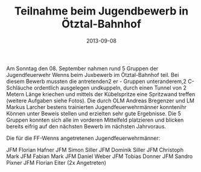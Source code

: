 #+TITLE: Teilnahme beim Jugendbewerb in Ötztal-Bahnhof
#+DATE: 2013-09-08
#+FACEBOOK_URL: 

Am Sonntag den 08. September nahmen rund 5 Gruppen der Jugendfeuerwehr Wenns beim Juxbewerb im Ötztal-Bahnhof teil. Bei diesem Bewerb mussten die antretenden2 er - Gruppen unteranderem,2 C-Schläuche ordentlich ausgelegen undkuppeln, durch einen Tunnel von 2 Metern Länge kriechen und mittels der Kübelspritze eine Spritzwand treffen (weitere Aufgaben siehe Fotos). Die durch OLM Andreas Bregenzer und LM Markus Larcher bestens trainierten Jugendfeuerwehrmänner konntenihr Können unter Beweis stellen und erzielten sehr gute Ergebnisse. Die 5 Gruppen konnten sich alle im vorderen Mittelfeld platzieren und blicken bereits eifrig auf den nächsten Bewerb im nächsten Jahrvoraus.

Die für die FF-Wenns angetretenen Jugendfeuerwehrmänner:

JFM Florian Hafner
JFM Simon Siller
JFM Dominik Siller
JFM Christoph Mark
JFM Fabian Mark
JFM Daniel Weber
JFM Tobias Donner
JFM Sandro Pixner
JFM Florian Eiter (2x Angetreten)
